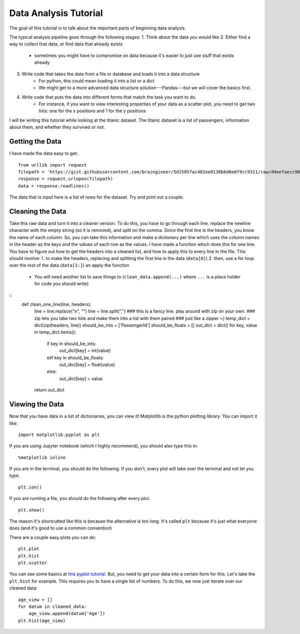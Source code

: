 Data Analysis Tutorial
======================

The goal of this tutorial is to talk about the important parts of beginning data analysis.

The typical analysis pipeline goes through the following stages:
1. Think about the data you would like
2. Either find a way to collect that data, or find data that already exists
    - sometimes you might have to compromise on data because it's easier to just use stuff that exists already
3. Write code that takes the data from a file or database and loads it into a data structure
    - For python, this could mean loading it into a list or a dict
    - We might get to a more advanced data structure solution---Pandas---but we will cover the basics first.
4. Write code that puts the data into different forms that match the task you want to do.
    - For instance, if you want to view interesting properties of your data as a scatter plot, you need to get two lists: one for the x positions and 1 for the y positions


I will be writing this tutorial while looking at the titanic dataset. 
The titanic dataset is a list of passengers, information about them, and whether they survived or not.


Getting the Data
----------------

I have made the data easy to get:
::
    from urllib import request
    filepath = 'https://gist.githubusercontent.com/braingineer/5d15057ac482ee0130b6d0e6f9cc9311/raw/d4eefaecc98b342ec578cf3512184556e8856750/titanic.csv'
    response = request.urlopen(filepath)
    data = response.readlines()
    
The data that is input here is a list of rows for the dataset.  Try and print out a couple.

Cleaning the Data
-----------------

Take this raw data and turn it into a cleaner version. 
To do this, you have to go through each line, replace the newline character with 
the empty string (so it is removed), and split on the comma.  
Since the first line is the headers, you know the name of each column.  
So, you can take this information and make a dictionary per line which uses the 
column names in the header as the keys and the values of each row as the values.  
I have made a function which does this for one line.  You have to figure out how to 
get the headers into a cleaned list, and how to apply this to every line in the file. 
This should involve:
1. to make the headers, replacing and splitting the first line in the data (``data[0]``) 
2. then, use a for loop over the rest of the data (``data[1:]``) an apply the function
    - You will need another list to save things to (``clean_data.append(...)`` where ``...`` is a place holder for code you should write)
::
    def clean_one_line(line, headers):
        line = line.replace("\n", "")
        line = line.split(",")
        ### this is a fancy line.  play around with zip on your own. 
        ### zip lets you take two lists and make them into a list with them paired
        ### just like a zipper =)
        temp_dict = dict(zip(headers, line))
        should_be_ints = ['PassengerId']
        should_be_floats = []
        out_dict = dict()
        for key, value in temp_dict.items():
            if key in should_be_ints:
                out_dict[key] = int(value)
            elif key in should_be_floats:
                out_dict[key] = float(value)
            else:
                out_dict[key] = value
        return out_dict

Viewing the Data
----------------

Now that you have data in a list of dictionaries, you can view it!
Matplotlib is the python plotting library. You can import it like:
::
    import matplotlib.pyplot as plt
    
If you are using Jupyter notebook (which I highly recommend), you should also type this in:
::
    %matplotlib inline

If you are in the terminal, you should do the following. If you don't, every plot will take over the terminal and not let you type.
::
    plt.ion()

If you are running a file, you should do the following after every plot. 
::
    plt.show()

The reason it's shortcutted like this is because the alternative is too long. 
It's called ``plt`` because it's just what everyone does (and it's good to use a common convention)

There are a couple easy plots you can do:
::
    plt.plot
    plt.hist
    plt.scatter

You can see some basics at `this pyplot tutorial <http://matplotlib.org/users/pyplot_tutorial.html>`_.
But, you need to get your data into a certain form for this. 
Let's take the ``plt.hist`` for example.  This requires you to have a single list of numbers.
To do this, we now just iterate over our cleaned data:
::
    age_view = []
    for datum in cleaned_data:
        age_view.append(datum['Age'])
    plt.hist(age_view)
    
    